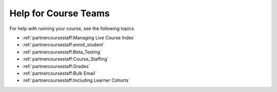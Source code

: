 .. _Course Team Help:

#####################
Help for Course Teams
#####################


For help with running your course, see the following topics.

* :ref:`partnercoursestaff:Managing Live Course Index`
* :ref:`partnercoursestaff:enroll_student`
* :ref:`partnercoursestaff:Beta_Testing`
* :ref:`partnercoursestaff:Course_Staffing`
* :ref:`partnercoursestaff:Grades`
* :ref:`partnercoursestaff:Bulk Email`
* :ref:`partnercoursestaff:Including Learner Cohorts`
